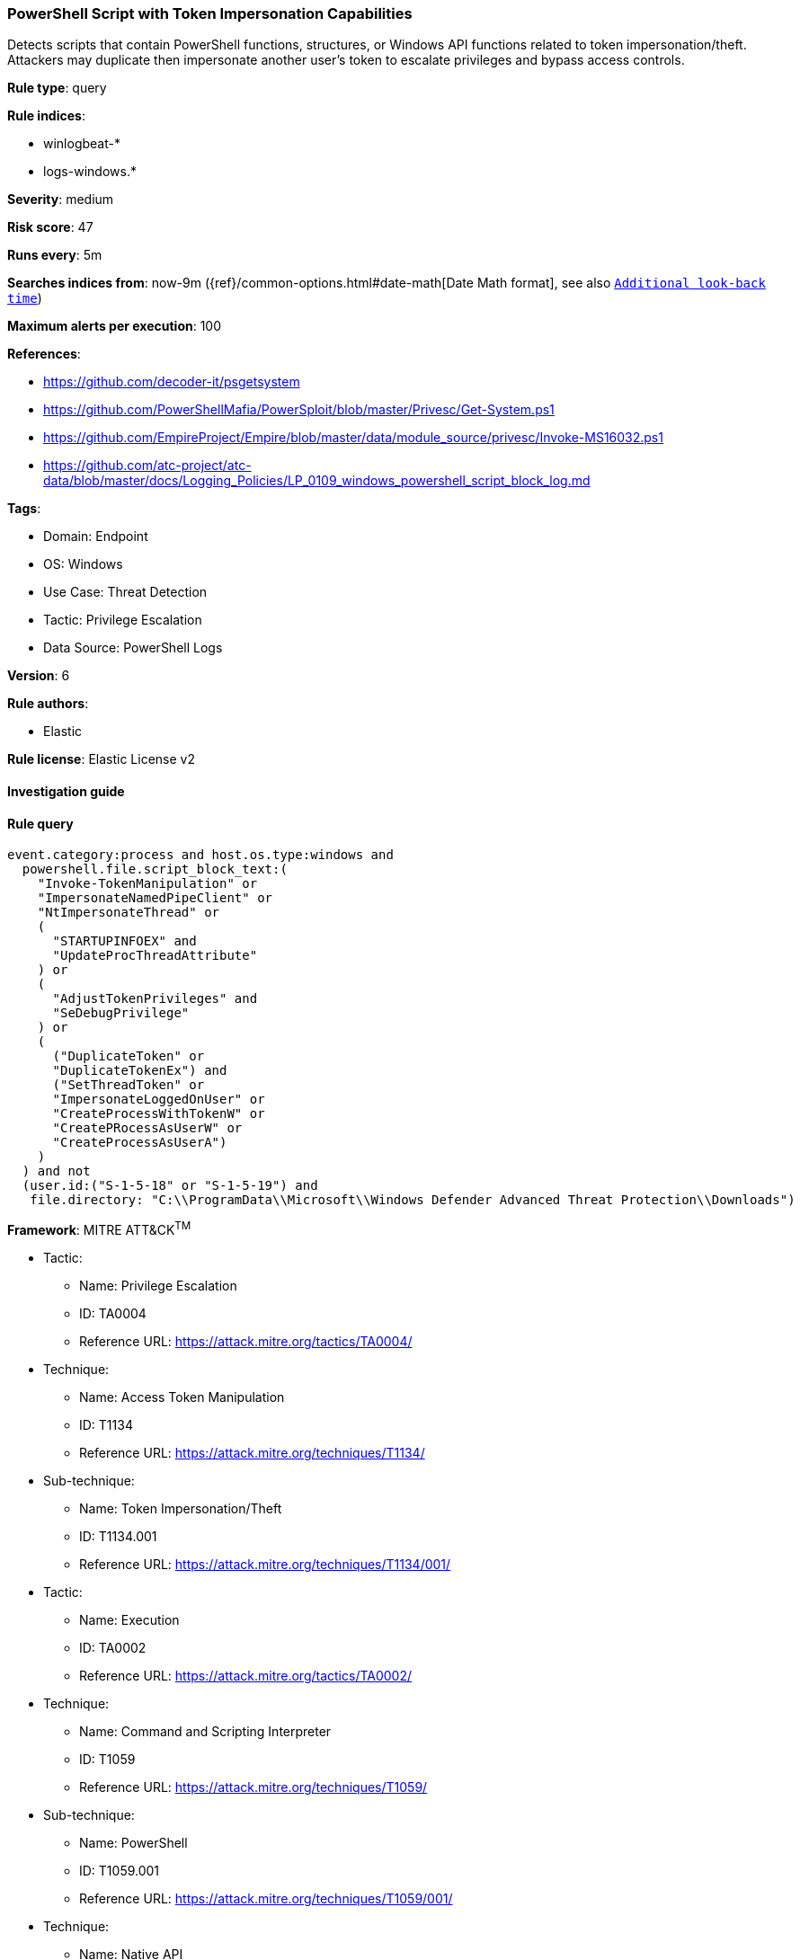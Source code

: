 [[prebuilt-rule-8-6-7-powershell-script-with-token-impersonation-capabilities]]
=== PowerShell Script with Token Impersonation Capabilities

Detects scripts that contain PowerShell functions, structures, or Windows API functions related to token impersonation/theft. Attackers may duplicate then impersonate another user's token to escalate privileges and bypass access controls.

*Rule type*: query

*Rule indices*: 

* winlogbeat-*
* logs-windows.*

*Severity*: medium

*Risk score*: 47

*Runs every*: 5m

*Searches indices from*: now-9m ({ref}/common-options.html#date-math[Date Math format], see also <<rule-schedule, `Additional look-back time`>>)

*Maximum alerts per execution*: 100

*References*: 

* https://github.com/decoder-it/psgetsystem
* https://github.com/PowerShellMafia/PowerSploit/blob/master/Privesc/Get-System.ps1
* https://github.com/EmpireProject/Empire/blob/master/data/module_source/privesc/Invoke-MS16032.ps1
* https://github.com/atc-project/atc-data/blob/master/docs/Logging_Policies/LP_0109_windows_powershell_script_block_log.md

*Tags*: 

* Domain: Endpoint
* OS: Windows
* Use Case: Threat Detection
* Tactic: Privilege Escalation
* Data Source: PowerShell Logs

*Version*: 6

*Rule authors*: 

* Elastic

*Rule license*: Elastic License v2


==== Investigation guide


[source, markdown]
----------------------------------

----------------------------------

==== Rule query


[source, js]
----------------------------------
event.category:process and host.os.type:windows and
  powershell.file.script_block_text:(
    "Invoke-TokenManipulation" or
    "ImpersonateNamedPipeClient" or
    "NtImpersonateThread" or
    (
      "STARTUPINFOEX" and
      "UpdateProcThreadAttribute"
    ) or
    (
      "AdjustTokenPrivileges" and
      "SeDebugPrivilege"
    ) or
    (
      ("DuplicateToken" or
      "DuplicateTokenEx") and
      ("SetThreadToken" or
      "ImpersonateLoggedOnUser" or
      "CreateProcessWithTokenW" or
      "CreatePRocessAsUserW" or
      "CreateProcessAsUserA")
    ) 
  ) and not 
  (user.id:("S-1-5-18" or "S-1-5-19") and
   file.directory: "C:\\ProgramData\\Microsoft\\Windows Defender Advanced Threat Protection\\Downloads")

----------------------------------

*Framework*: MITRE ATT&CK^TM^

* Tactic:
** Name: Privilege Escalation
** ID: TA0004
** Reference URL: https://attack.mitre.org/tactics/TA0004/
* Technique:
** Name: Access Token Manipulation
** ID: T1134
** Reference URL: https://attack.mitre.org/techniques/T1134/
* Sub-technique:
** Name: Token Impersonation/Theft
** ID: T1134.001
** Reference URL: https://attack.mitre.org/techniques/T1134/001/
* Tactic:
** Name: Execution
** ID: TA0002
** Reference URL: https://attack.mitre.org/tactics/TA0002/
* Technique:
** Name: Command and Scripting Interpreter
** ID: T1059
** Reference URL: https://attack.mitre.org/techniques/T1059/
* Sub-technique:
** Name: PowerShell
** ID: T1059.001
** Reference URL: https://attack.mitre.org/techniques/T1059/001/
* Technique:
** Name: Native API
** ID: T1106
** Reference URL: https://attack.mitre.org/techniques/T1106/
